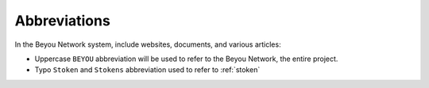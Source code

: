 Abbreviations
=============

In the Beyou Network system, include websites, documents, and various articles:

- Uppercase ``BEYOU`` abbreviation will be used to refer to the Beyou Network, the entire project.
- Typo ``Stoken`` and ``Stokens`` abbreviation used to refer to :ref:`stoken`

